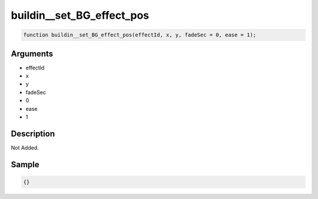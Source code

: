 buildin__set_BG_effect_pos
========================

.. code-block:: text

	function buildin__set_BG_effect_pos(effectId, x, y, fadeSec = 0, ease = 1);



Arguments
------------

* effectId
* x
* y
* fadeSec
* 0
* ease
* 1

Description
-------------

Not Added.

Sample
-------------

.. code-block:: json

	{}

